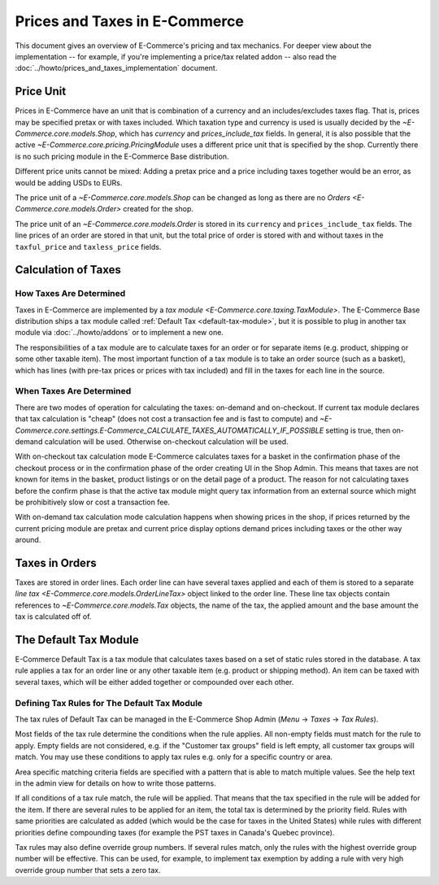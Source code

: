 Prices and Taxes in E-Commerce
=========================

This document gives an overview of E-Commerce's pricing and tax mechanics.
For deeper view about the implementation -- for example, if you're
implementing a price/tax related addon -- also read the
:doc:`../howto/prices_and_taxes_implementation` document.

.. _price-unit:

Price Unit
----------

Prices in E-Commerce have an unit that is combination of a currency and an
includes/excludes taxes flag.  That is, prices may be specified pretax
or with taxes included.  Which taxation type and currency is used is
usually decided by the `~E-Commerce.core.models.Shop`, which has `currency`
and `prices_include_tax` fields.  In general, it is also possible that
the active `~E-Commerce.core.pricing.PricingModule` uses a different price
unit that is specified by the shop.  Currently there is no such pricing
module in the E-Commerce Base distribution.

Different price units cannot be mixed: Adding a pretax price and a price
including taxes together would be an error, as would be adding USDs to
EURs.

The price unit of a `~E-Commerce.core.models.Shop` can be changed as long as
there are no `Orders <E-Commerce.core.models.Order>` created for the shop.

The price unit of an `~E-Commerce.core.models.Order` is stored in its
``currency`` and ``prices_include_tax`` fields.  The line prices of an
order are stored in that unit, but the total price of order is stored
with and without taxes in the ``taxful_price`` and ``taxless_price``
fields.

Calculation of Taxes
--------------------

How Taxes Are Determined
~~~~~~~~~~~~~~~~~~~~~~~~

Taxes in E-Commerce are implemented by a `tax module
<E-Commerce.core.taxing.TaxModule>`.  The E-Commerce Base distribution ships a tax
module called :ref:`Default Tax <default-tax-module>`, but it is
possible to plug in another tax module via :doc:`../howto/addons` or to
implement a new one.

The responsibilities of a tax module are to calculate taxes for an order
or for separate items (e.g. product, shipping or some other taxable
item).  The most important function of a tax module is to take an order
source (such as a basket), which has lines (with pre-tax prices or
prices with tax included) and fill in the taxes for each line in the
source.

When Taxes Are Determined
~~~~~~~~~~~~~~~~~~~~~~~~~

There are two modes of operation for calculating the taxes: on-demand
and on-checkout.  If current tax module declares that tax calculation is
"cheap" (does not cost a transaction fee and is fast to compute) and
`~E-Commerce.core.settings.E-Commerce_CALCULATE_TAXES_AUTOMATICALLY_IF_POSSIBLE`
setting is true, then on-demand calculation will be used.  Otherwise
on-checkout calculation will be used.

With on-checkout tax calculation mode E-Commerce calculates taxes for a
basket in the confirmation phase of the checkout process or in the
confirmation phase of the order creating UI in the Shop Admin.  This
means that taxes are not known for items in the basket, product listings
or on the detail page of a product.  The reason for not calculating
taxes before the confirm phase is that the active tax module might query
tax information from an external source which might be prohibitively
slow or cost a transaction fee.

With on-demand tax calculation mode calculation happens when showing
prices in the shop, if prices returned by the current pricing module are
pretax and current price display options demand prices including taxes
or the other way around.

Taxes in Orders
---------------

Taxes are stored in order lines.  Each order line can have several taxes
applied and each of them is stored to a separate `line tax
<E-Commerce.core.models.OrderLineTax>` object linked to the order line.
These line tax objects contain references to `~E-Commerce.core.models.Tax`
objects, the name of the tax, the applied amount and the base amount the
tax is calculated off of.

.. _default-tax-module:

The Default Tax Module
----------------------

E-Commerce Default Tax is a tax module that calculates taxes based on a set
of static rules stored in the database.  A tax rule applies a tax for an
order line or any other taxable item (e.g. product or shipping method).
An item can be taxed with several taxes, which will be either added
together or compounded over each other.

.. _defining-default-tax-rules:

Defining Tax Rules for The Default Tax Module
~~~~~~~~~~~~~~~~~~~~~~~~~~~~~~~~~~~~~~~~~~~~~

The tax rules of Default Tax can be managed in the E-Commerce Shop Admin
(*Menu* → *Taxes* → *Tax Rules*).

Most fields of the tax rule determine the conditions when the rule
applies.  All non-empty fields must match for the rule to apply.  Empty
fields are not considered, e.g. if the "Customer tax groups" field is
left empty, all customer tax groups will match.  You may use these
conditions to apply tax rules e.g. only for a specific country or area.

Area specific matching criteria fields are specified with a pattern that
is able to match multiple values.  See the help text in the admin view
for details on how to write those patterns.

If all conditions of a tax rule match, the rule will be applied.  That
means that the tax specified in the rule will be added for the item.  If
there are several rules to be applied for an item, the total tax is
determined by the priority field.  Rules with same priorities are
calculated as added (which would be the case for taxes in the United
States) while rules with different priorities define compounding taxes
(for example the PST taxes in Canada's Quebec province).

Tax rules may also define override group numbers.  If several rules
match, only the rules with the highest override group number will be
effective.  This can be used, for example, to implement tax exemption by
adding a rule with very high override group number that sets a zero tax.
